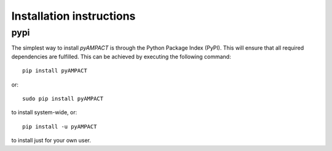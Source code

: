 Installation instructions
^^^^^^^^^^^^^^^^^^^^^^^^^

pypi
~~~~
The simplest way to install *pyAMPACT* is through the Python Package Index (PyPI).
This will ensure that all required dependencies are fulfilled.
This can be achieved by executing the following command::

    pip install pyAMPACT

or::

    sudo pip install pyAMPACT

to install system-wide, or::

    pip install -u pyAMPACT

to install just for your own user.
